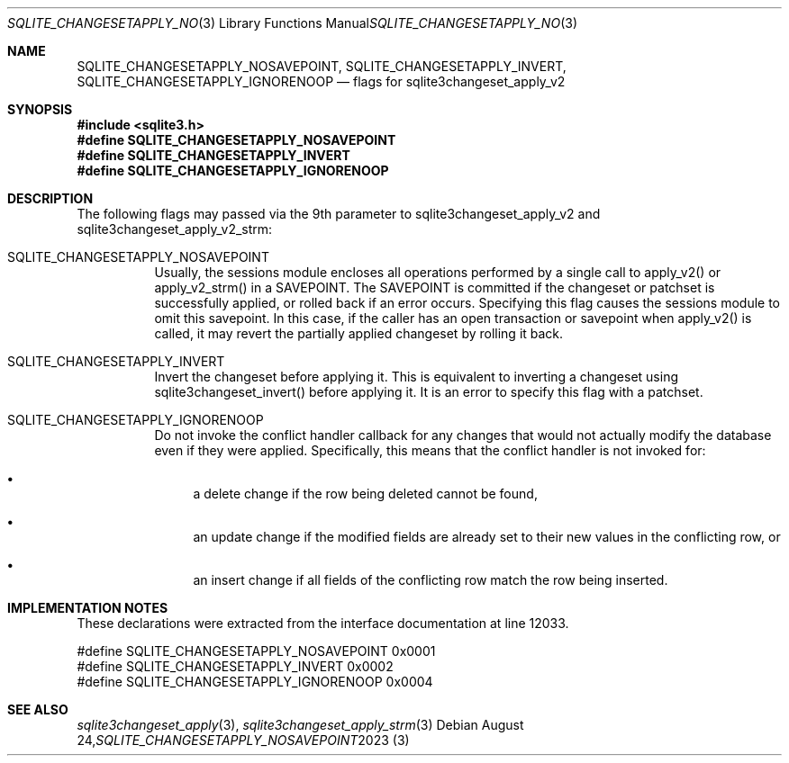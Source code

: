 .Dd August 24, 2023
.Dt SQLITE_CHANGESETAPPLY_NOSAVEPOINT 3
.Os
.Sh NAME
.Nm SQLITE_CHANGESETAPPLY_NOSAVEPOINT ,
.Nm SQLITE_CHANGESETAPPLY_INVERT ,
.Nm SQLITE_CHANGESETAPPLY_IGNORENOOP
.Nd flags for sqlite3changeset_apply_v2
.Sh SYNOPSIS
.In sqlite3.h
.Fd #define SQLITE_CHANGESETAPPLY_NOSAVEPOINT
.Fd #define SQLITE_CHANGESETAPPLY_INVERT
.Fd #define SQLITE_CHANGESETAPPLY_IGNORENOOP
.Sh DESCRIPTION
The following flags may passed via the 9th parameter to sqlite3changeset_apply_v2
and sqlite3changeset_apply_v2_strm:
.Bl -tag -width Ds
.It SQLITE_CHANGESETAPPLY_NOSAVEPOINT
Usually, the sessions module encloses all operations performed by a
single call to apply_v2() or apply_v2_strm() in a SAVEPOINT.
The SAVEPOINT is committed if the changeset or patchset is successfully
applied, or rolled back if an error occurs.
Specifying this flag causes the sessions module to omit this savepoint.
In this case, if the caller has an open transaction or savepoint when
apply_v2() is called, it may revert the partially applied changeset
by rolling it back.
.It SQLITE_CHANGESETAPPLY_INVERT
Invert the changeset before applying it.
This is equivalent to inverting a changeset using sqlite3changeset_invert()
before applying it.
It is an error to specify this flag with a patchset.
.It SQLITE_CHANGESETAPPLY_IGNORENOOP
Do not invoke the conflict handler callback for any changes that would
not actually modify the database even if they were applied.
Specifically, this means that the conflict handler is not invoked for:
.Bl -bullet
.It
a delete change if the row being deleted cannot be found,
.It
an update change if the modified fields are already set to their new
values in the conflicting row, or
.It
an insert change if all fields of the conflicting row match the row
being inserted.
.El
.Pp
.Sh IMPLEMENTATION NOTES
These declarations were extracted from the
interface documentation at line 12033.
.Bd -literal
#define SQLITE_CHANGESETAPPLY_NOSAVEPOINT   0x0001
#define SQLITE_CHANGESETAPPLY_INVERT        0x0002
#define SQLITE_CHANGESETAPPLY_IGNORENOOP    0x0004
.Ed
.Sh SEE ALSO
.Xr sqlite3changeset_apply 3 ,
.Xr sqlite3changeset_apply_strm 3

